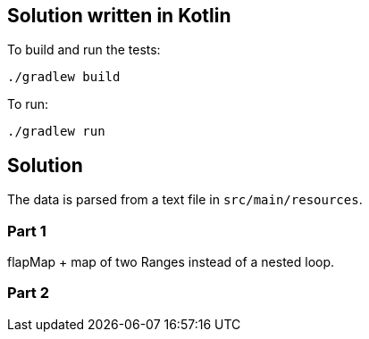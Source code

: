 == Solution written in Kotlin

To build and run the tests:

    ./gradlew build

To run:

   ./gradlew run

== Solution

The data is parsed from a text file in `src/main/resources`.

=== Part 1

flapMap + map of two Ranges instead of a nested loop.

=== Part 2
